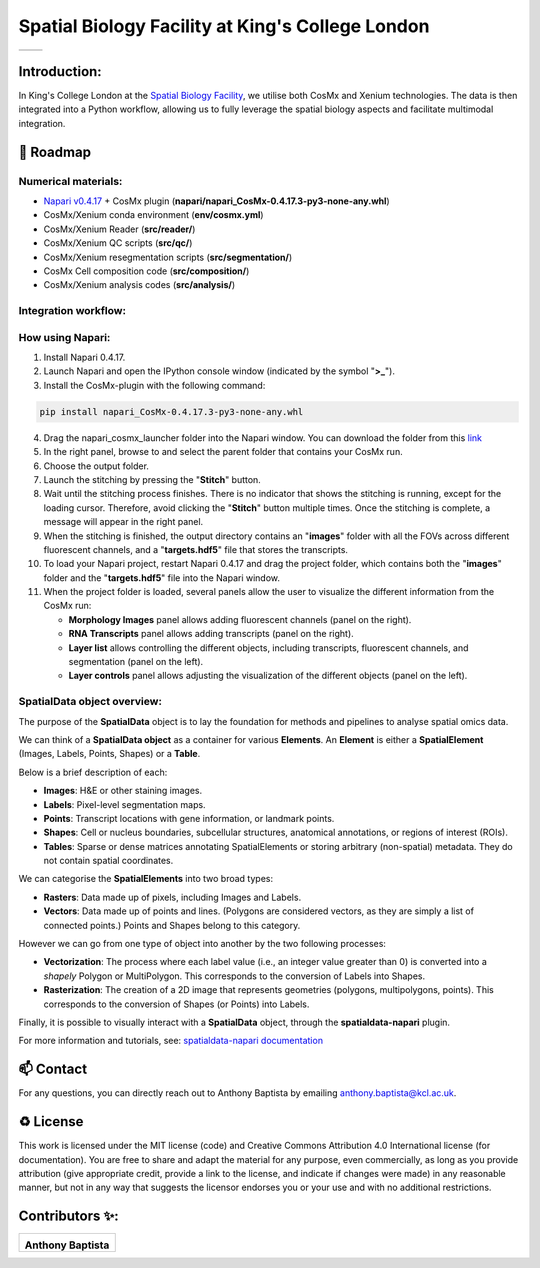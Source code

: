 =============================================================================================
Spatial Biology Facility at King's College London
=============================================================================================
+--------------------------------------+--------------------------------------+
| .. image:: images/kcl_logo.png       |       .. image:: images/sbf_logo.png |
|    :width: 125px                     |          :width: 210px               |
+--------------------------------------+--------------------------------------+

Introduction:
===============
In King's College London at the `Spatial Biology Facility <https://www.kcl.ac.uk/research/facilities/the-spatial-biology-facility>`_, we utilise both CosMx and Xenium technologies. The data is then integrated into a Python workflow, allowing us to fully leverage the spatial biology aspects and facilitate multimodal integration.

🎯 Roadmap
====

Numerical materials:
--------------------
* `Napari v0.4.17 <https://github.com/napari/napari/releases/tag/v0.4.17>`_ + CosMx plugin (**napari/napari_CosMx-0.4.17.3-py3-none-any.whl**)
* CosMx/Xenium conda environment (**env/cosmx.yml**)
* CosMx/Xenium Reader (**src/reader/**)
* CosMx/Xenium QC scripts (**src/qc/**)
* CosMx/Xenium resegmentation scripts (**src/segmentation/**)
* CosMx Cell composition code (**src/composition/**)
* CosMx/Xenium analysis codes (**src/analysis/**)


Integration workflow:
--------------------

.. image:: images/sbf_workflow.png    


How using Napari:
--------------------

1. Install Napari 0.4.17.
2. Launch Napari and open the IPython console window (indicated by the symbol "**>_**").
3. Install the CosMx-plugin with the following command:

.. code-block:: python

    pip install napari_CosMx-0.4.17.3-py3-none-any.whl

4. Drag the napari_cosmx_launcher folder into the Napari window. You can download the folder from this `link <https://emckclac-my.sharepoint.com/:f:/g/personal/k2481276_kcl_ac_uk/EkO8xJFpX8ZBv_lq-5zRHQQBjcoTOE8PONclhqUfj20zSw?e=WtIiKX>`_
5. In the right panel, browse to and select the parent folder that contains your CosMx run.
6. Choose the output folder.
7. Launch the stitching by pressing the "**Stitch**" button.
8. Wait until the stitching process finishes. There is no indicator that shows the stitching is running, except for the loading cursor. Therefore, avoid clicking the "**Stitch**" button multiple times. Once the stitching is complete, a message will appear in the right panel.
9. When the stitching is finished, the output directory contains an "**images**" folder with all the FOVs across different fluorescent channels, and a "**targets.hdf5**" file that stores the transcripts.
10. To load your Napari project, restart Napari 0.4.17 and drag the project folder, which contains both the "**images**" folder and the "**targets.hdf5**" file into the Napari window.

11. When the project folder is loaded, several panels allow the user to visualize the different information from the CosMx run:


    * **Morphology Images** panel allows adding fluorescent channels (panel on the right).
    * **RNA Transcripts** panel allows adding transcripts (panel on the right).
    * **Layer list** allows controlling the different objects, including transcripts, fluorescent channels, and segmentation (panel on the left).
    * **Layer controls** panel allows adjusting the visualization of the different objects (panel on the left).


SpatialData object overview:
------------------------------

The purpose of the **SpatialData** object is to lay the foundation for methods and pipelines to analyse spatial omics data.

We can think of a **SpatialData object** as a container for various **Elements**. An **Element** is either a **SpatialElement** (Images, Labels, Points, Shapes) or a **Table**.

Below is a brief description of each:

- **Images**: H&E or other staining images.
- **Labels**: Pixel-level segmentation maps.
- **Points**: Transcript locations with gene information, or landmark points.
- **Shapes**: Cell or nucleus boundaries, subcellular structures, anatomical annotations, or regions of interest (ROIs).
- **Tables**: Sparse or dense matrices annotating SpatialElements or storing arbitrary (non-spatial) metadata. They do not contain spatial coordinates.

We can categorise the **SpatialElements** into two broad types:

- **Rasters**: Data made up of pixels, including Images and Labels.
- **Vectors**: Data made up of points and lines. (Polygons are considered vectors, as they are simply a list of connected points.) Points and Shapes belong to this category.

However we can go from one type of object into another by the two following processes:

- **Vectorization**: The process where each label value (i.e., an integer value greater than 0) is converted into a `shapely` Polygon or MultiPolygon. This corresponds to the conversion of Labels into Shapes.
- **Rasterization**: The creation of a 2D image that represents geometries (polygons, multipolygons, points). This corresponds to the conversion of Shapes (or Points) into Labels.


Finally, it is possible to visually interact with a **SpatialData** object, through the **spatialdata-napari** plugin.

For more information and tutorials, see:  
`spatialdata-napari documentation <https://spatialdata.scverse.org/projects/napari/en/latest/notebooks/spatialdata.html>`_

.. image:: images/spatialdata_object.png
    :width: 700px  

📫 Contact
====

For any questions, you can directly reach out to Anthony Baptista by emailing `anthony.baptista@kcl.ac.uk <mailto:anthony.baptista@kcl.ac.uk>`_.

♻️ License
====

This work is licensed under the MIT license (code) and Creative Commons Attribution 4.0 International license (for documentation).
You are free to share and adapt the material for any purpose, even commercially,
as long as you provide attribution (give appropriate credit, provide a link to the license,
and indicate if changes were made) in any reasonable manner, but not in any way that suggests the
licensor endorses you or your use and with no additional restrictions.


Contributors ✨:
===============
+---------------------------------------------------------------------------+
| .. image:: https://api.dicebear.com/9.x/rings/svg?seed=Anthony%20Baptista |
|    :width: 100px                                                          |
|                                                                           |
| **Anthony Baptista**                                                      |
+---------------------------------------------------------------------------+

